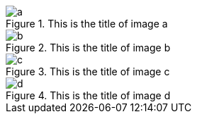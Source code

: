 [gallery]
--
image::a.jpg[title="This is the title of image a"]
image::b.jpg[title="This is the title of image b"]
--


[gallery]
--
image::c.jpg[title="This is the title of image c"]
image::d.jpg[title="This is the title of image d"]
--
